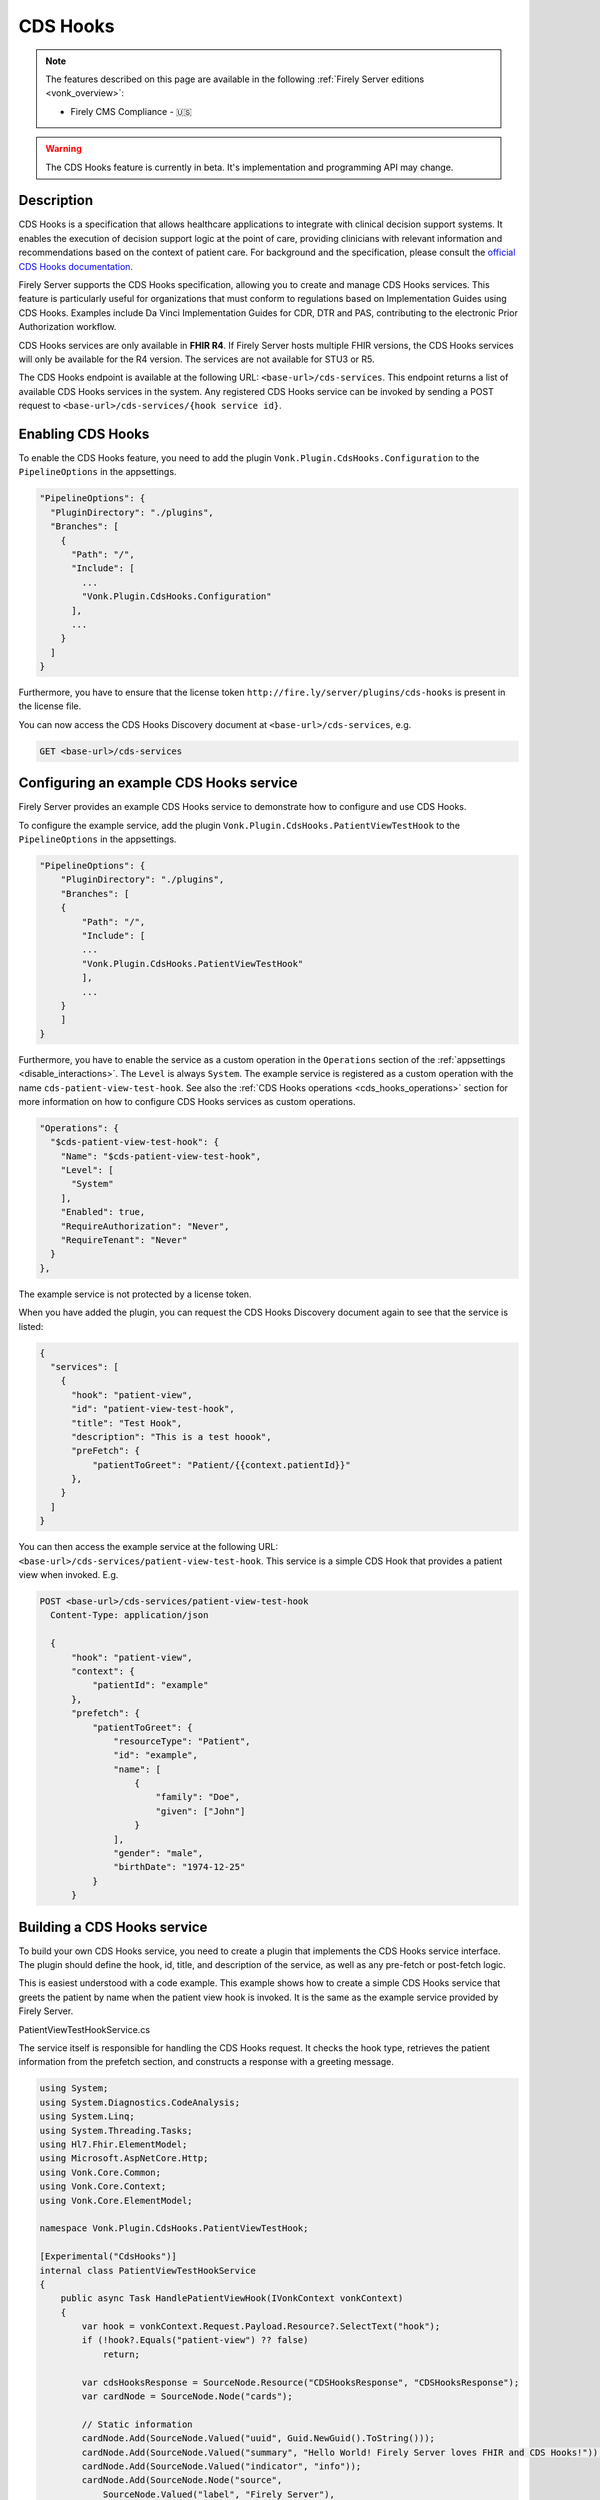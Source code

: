 .. _feature_cds_hooks:

=========
CDS Hooks
=========

.. note::

  The features described on this page are available in the following :ref:`Firely Server editions <vonk_overview>`:

  * Firely CMS Compliance - 🇺🇸

.. warning::

  The CDS Hooks feature is currently in beta. It's implementation and programming API may change.
  
Description
-----------
CDS Hooks is a specification that allows healthcare applications to integrate with clinical decision support systems. It enables the execution of decision support logic at the point of care, providing clinicians with relevant information and recommendations based on the context of patient care. For background and the specification, please consult the `official CDS Hooks documentation <https://cds-hooks.hl7.org/>`_.

Firely Server supports the CDS Hooks specification, allowing you to create and manage CDS Hooks services. This feature is particularly useful for organizations that must conform to regulations based on Implementation Guides using CDS Hooks. Examples include Da Vinci Implementation Guides for CDR, DTR and PAS, contributing to the electronic Prior Authorization workflow.

CDS Hooks services are only available in **FHIR R4**. If Firely Server hosts multiple FHIR versions, the CDS Hooks services will only be available for the R4 version. The services are not available for STU3 or R5.

The CDS Hooks endpoint is available at the following URL: ``<base-url>/cds-services``. This endpoint returns a list of available CDS Hooks services in the system.
Any registered CDS Hooks service can be invoked by sending a POST request to ``<base-url>/cds-services/{hook service id}``.

Enabling CDS Hooks
------------------
To enable the CDS Hooks feature, you need to add the plugin ``Vonk.Plugin.CdsHooks.Configuration`` to the ``PipelineOptions`` in the appsettings.

.. code-block:: JavaScript

  "PipelineOptions": {
    "PluginDirectory": "./plugins",
    "Branches": [
      {
        "Path": "/",
        "Include": [
          ...
          "Vonk.Plugin.CdsHooks.Configuration"
        ],
        ...
      }
    ]
  }
  
Furthermore, you have to ensure that the license token ``http://fire.ly/server/plugins/cds-hooks`` is present in the license file.

You can now access the CDS Hooks Discovery document at ``<base-url>/cds-services``, e.g.

.. code-block:: HTTP

  GET <base-url>/cds-services

Configuring an example CDS Hooks service
----------------------------------------
Firely Server provides an example CDS Hooks service to demonstrate how to configure and use CDS Hooks.

To configure the example service, add the plugin ``Vonk.Plugin.CdsHooks.PatientViewTestHook`` to the ``PipelineOptions`` in the appsettings.

.. code-block:: JavaScript

    "PipelineOptions": {
        "PluginDirectory": "./plugins",
        "Branches": [
        {
            "Path": "/",
            "Include": [
            ...
            "Vonk.Plugin.CdsHooks.PatientViewTestHook"
            ],
            ...
        }
        ]
    }

Furthermore, you have to enable the service as a custom operation in the ``Operations`` section of the :ref:`appsettings <disable_interactions>`. 
The ``Level`` is always ``System``. The example service is registered as a custom operation with the name ``cds-patient-view-test-hook``.
See also the :ref:`CDS Hooks operations <cds_hooks_operations>` section for more information on how to configure CDS Hooks services as custom operations.

.. code-block:: JavaScript

  "Operations": {
    "$cds-patient-view-test-hook": {
      "Name": "$cds-patient-view-test-hook",
      "Level": [
        "System"
      ],
      "Enabled": true,
      "RequireAuthorization": "Never",
      "RequireTenant": "Never"
    }
  },
    
The example service is not protected by a license token.

When you have added the plugin, you can request the CDS Hooks Discovery document again to see that the service is listed:
 
.. code-block:: json

  {
    "services": [
      {
        "hook": "patient-view",
        "id": "patient-view-test-hook",
        "title": "Test Hook",
        "description": "This is a test hoook",
        "preFetch": {
            "patientToGreet": "Patient/{{context.patientId}}"
        },
      }
    ]
  }

You can then access the example service at the following URL: ``<base-url>/cds-services/patient-view-test-hook``. This service is a simple CDS Hook that provides a patient view when invoked. E.g.

.. code-block:: HTTP

  POST <base-url>/cds-services/patient-view-test-hook
    Content-Type: application/json
    
    {
        "hook": "patient-view",
        "context": {
            "patientId": "example"
        },
        "prefetch": {
            "patientToGreet": {
                "resourceType": "Patient",
                "id": "example",
                "name": [
                    {
                        "family": "Doe",
                        "given": ["John"]
                    }
                ],
                "gender": "male",
                "birthDate": "1974-12-25"
            }
        }

Building a CDS Hooks service
----------------------------

To build your own CDS Hooks service, you need to create a plugin that implements the CDS Hooks service interface. The plugin should define the hook, id, title, and description of the service, as well as any pre-fetch or post-fetch logic.

This is easiest understood with a code example. This example shows how to create a simple CDS Hooks service that greets the patient by name when the patient view hook is invoked. It is the same as the example service provided by Firely Server.

.. container:: toggle

    .. container:: header

      PatientViewTestHookService.cs
      
    The service itself is responsible for handling the CDS Hooks request. It checks the hook type, retrieves the patient information from the prefetch section, and constructs a response with a greeting message.

    .. code-block:: csharp
    
        using System;
        using System.Diagnostics.CodeAnalysis;
        using System.Linq;
        using System.Threading.Tasks;
        using Hl7.Fhir.ElementModel;
        using Microsoft.AspNetCore.Http;
        using Vonk.Core.Common;
        using Vonk.Core.Context;
        using Vonk.Core.ElementModel;
        
        namespace Vonk.Plugin.CdsHooks.PatientViewTestHook;
        
        [Experimental("CdsHooks")]
        internal class PatientViewTestHookService
        {
            public async Task HandlePatientViewHook(IVonkContext vonkContext)
            {
                var hook = vonkContext.Request.Payload.Resource?.SelectText("hook");
                if (!hook?.Equals("patient-view") ?? false)
                    return;
        
                var cdsHooksResponse = SourceNode.Resource("CDSHooksResponse", "CDSHooksResponse");
                var cardNode = SourceNode.Node("cards");
        
                // Static information
                cardNode.Add(SourceNode.Valued("uuid", Guid.NewGuid().ToString()));
                cardNode.Add(SourceNode.Valued("summary", "Hello World! Firely Server loves FHIR and CDS Hooks!"));
                cardNode.Add(SourceNode.Valued("indicator", "info"));
                cardNode.Add(SourceNode.Node("source",
                    SourceNode.Valued("label", "Firely Server"),
                    SourceNode.Valued("url", vonkContext.ServerBase.ToString())));
        
                // Check information provided prefetch
                var patientPrefetchNode = vonkContext.Request.Payload.Resource?.SelectNodes("prefetch.patientToGreet")
                    .FirstOrDefault();
                
                if (!(patientPrefetchNode is { }))
                {
                    vonkContext.Response.Outcome.AddIssue(VonkIssue.PROCESSING_ERROR,
                        "No patientToGreet provided in prefetch section of CDS Hooks request.");
                    vonkContext.Response.HttpResult = StatusCodes.Status412PreconditionFailed;
                    return;
                }
        
                // Sanity check against provided context
                var contextPatientId = vonkContext.Request.Payload.Resource?.SelectText("context.patientId");
                var prefetchPatientId = patientPrefetchNode.SelectText("id");
                if (prefetchPatientId is null || !prefetchPatientId.Equals(contextPatientId))
                {
                    vonkContext.Response.Outcome.AddIssue(VonkIssue.PROCESSING_ERROR,
                        $"Patient ids in context ({contextPatientId}) and prefetch ({prefetchPatientId}) do not match.");
                    vonkContext.Response.HttpResult = StatusCodes.Status412PreconditionFailed;
                    return;
                }
                
                var family = patientPrefetchNode.SelectText("name.family");
                if (string.IsNullOrEmpty(family))
                    family = "{unknown family name}";
        
                var nameNodes = patientPrefetchNode.SelectNodes("name").ToList();
                var given = string.Empty;
                if (nameNodes.Any())
                {
                    given = nameNodes.Select(g => g.SelectText("given"))
                        .Aggregate((all, next) => $"{all} {next}");
                }
        
                if (string.IsNullOrEmpty(given))
                    given = "{unknown given name}";
        
                var gender = patientPrefetchNode.SelectText("gender");
                if (string.IsNullOrEmpty(gender))
                    gender = "{unknown gender}";
        
                var birthDate = patientPrefetchNode.SelectText("birthDate");
                if (string.IsNullOrEmpty(birthDate))
                    birthDate = "{unknown birthDate}";
        
                cardNode.Add(SourceNode.Valued("detail", $"Hello {given} {family} ({gender}, {birthDate})!"));
                cdsHooksResponse.Add(cardNode);
        
                vonkContext.Response.Payload = cdsHooksResponse.ToIResource(vonkContext.InformationModel);
                vonkContext.Response.HttpResult = StatusCodes.Status200OK;
                await Task.CompletedTask;
            }
        }

.. container:: toggle

    .. container:: header

      PatientViewTestHookContributor.cs
      
    A contributor is used to add the CDS Hooks service to the CDS Hooks Discovery document. This is where you define the hook, id, title, description, and any pre-fetch or post-fetch logic.

    .. code-block:: csharp
    
        using System.Collections.Generic;
        using System.Diagnostics.CodeAnalysis;
        using Hl7.Fhir.Model.CdsHooks;
        
        namespace Vonk.Plugin.CdsHooks.PatientViewTestHook;
        
        public class PatientViewTestHookContributor : ICdsHooksDiscoveryDocumentContributor
        {
            [Experimental("CdsHooks")]
            public void ContributeToDiscoveryDocument(ICdsHooksDiscoveryDocumentBuilder builder)
            {
                builder.UseDocumentEditor(doc => doc.AddService(
                    new Service
                    {
                        Id = "patient-view-test-hook",
                        Title = "Test Hook",
                        Description = "This is a test hook",
                        Prefetch = new Dictionary<string, string>()
                        {
                            { "patientToGreet", "Patient/{{context.patientId}}" }
                        },
                        Hook = "patient-view",
                        UsageRequirements = "none"
                    }
                ));
            } 
        }

.. container:: toggle

    .. container:: header

      PatientViewTestHookConfiguration.cs
      
    Configuration works the same way as for any other Vonk plugin. You register both the service itself and the contributor that adds the service to the CDS Hooks Discovery document.

    .. code-block:: csharp
    
        using System.Diagnostics.CodeAnalysis;
        using Microsoft.AspNetCore.Builder;
        using Microsoft.Extensions.DependencyInjection;
        using Microsoft.Extensions.DependencyInjection.Extensions;
        using Vonk.Core.Common;
        using Vonk.Core.Pluggability;
        
        namespace Vonk.Plugin.CdsHooks.PatientViewTestHook;
        
        [InternalVonkConfiguration(order: 5500, isLicensedAs: VonkConstants.Plugins.Fhir.Operation.CdsHooks)]
        [Experimental("CdsHooks")]
        public static class PatientViewTestHookConfiguration
        {
            public static IServiceCollection ConfigureServices(this IServiceCollection services)
            {
                services.TryAddSingleton<ICdsHooksDiscoveryDocumentContributor, PatientViewTestHookContributor>();
                services.TryAddScoped<PatientViewTestHookService>();
                return services;
            }
        
            public static IApplicationBuilder Configure(IApplicationBuilder builder)
            {
                builder.OnCdsHooksRequest("patient-view-test-hook")
                    .HandleAsyncWith<PatientViewTestHookService>((svc, ctx) => svc.HandlePatientViewHook(ctx));
                return builder;
            }
        }

CDS Hooks in FHIR
-----------------

CDS Hooks structures like the Discovery document, the request and response are not defined in terms of FHIR.
However, to fit them into the FHIR ecosystem, Firely Server uses the FHIR R4 resource types ``CDSHooksRequest`` and ``CDSHooksResponse`` to represent the response of a CDS Hooks service. 
These resource types are delivered with Firely Server through the ``errata.zip`` for FHIR R4, and hence also in the pre-built ``vonkadmin.db`` database.
Note however that:

* Neither of these StructureDefinitions are part of the FHIR specification. They are only available experimentally as logical models in the `FHIR tools package <https://simplifier.net/packages/hl7.fhir.uv.tools.r4>`_.
* Since logical models do not define resource types, Firely has adjusted those to the StructureDefinitions that are packaged with the server.
* ``CDSHooksRequest`` has specific elements for each hook, like ``patientToGreet`` for the example service. If a new hook requires additional elements, these should be added to the ``CDSHooksRequest`` resource type.

.. _cds_hooks_operations:

CDS Hooks operations in Firely Server
-------------------------------------

CDS Hooks services are not FHIR interactions. To fit them into the Firely Server programming API, they are transformed internally to custom operations on a system level.
As such, they must be listed in the ``Operations`` section of the :ref:`appsettings <disable_interactions>`. The naming convention for these operations is ``cds-{service-id}``, where ``{service-id}`` is the id of the CDS Hooks service.
For example, the example service ``patient-view-test-hook`` will be available as a custom operation ``cds-patient-view-test-hook``.
